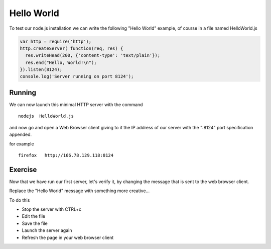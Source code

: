 Hello World
===========

To test our node.js installation we can write the following "Hello World"
example, of course in a file named HelloWorld.js

.. code-block:: javascript

  var http = require('http');
  http.createServer( function(req, res) {
    res.writeHead(200, {'content-type': 'text/plain'});
    res.end("Hello, World!\n");
  }).listen(8124);
  console.log('Server running on port 8124');


Running
-------

We can now launch this minimal HTTP server with the command

::

   nodejs  HelloWorld.js

and now go and open a Web Browser client giving to it the IP address of our
server with the ":8124" port specification appended.

for example

::

    firefox   http://166.78.129.118:8124

Exercise
--------

Now that we have run our first server, let's verify it, by changing the
message that is sent to the web browser client.

Replace the "Hello World" message with something more creative...

To do this

* Stop the server with CTRL+c
* Edit the file
* Save the file
* Launch the server again
* Refresh the page in your web browser client


